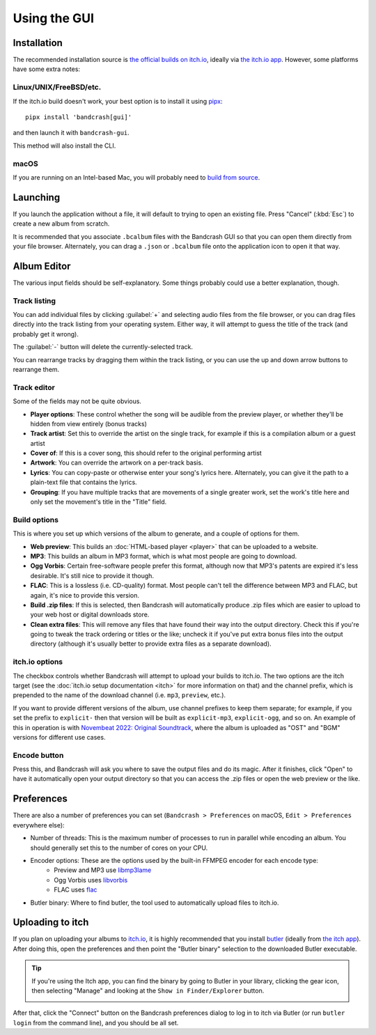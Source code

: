 Using the GUI
=============

Installation
------------

The recommended installation source is `the official builds on itch.io <https://fluffy.itch.io/bandcrash>`_, ideally via `the itch.io app <https://itch.io/app/>`_. However, some platforms have some extra notes:

Linux/UNIX/FreeBSD/etc.
^^^^^^^^^^^^^^^^^^^^^^^

If the itch.io build doesn't work, your best option is to install it using `pipx <https://pipx.pypa.io/>`_::

  pipx install 'bandcrash[gui]'

and then launch it with ``bandcrash-gui``.

This method will also install the CLI.

macOS
^^^^^

If you are running on an Intel-based Mac, you will probably need to `build from source <https://github.com/fluffy-critter/bandcrash/?tab=readme-ov-file#installation>`_.

Launching
---------

If you launch the application without a file, it will default to trying to open an existing file. Press "Cancel" (:kbd:`Esc`) to create a new album from scratch.

It is recommended that you associate ``.bcalbum`` files with the Bandcrash GUI so that you can open them directly from your file browser. Alternately, you can drag a ``.json`` or ``.bcalbum`` file onto the application icon to open it that way.

Album Editor
------------

.. image:: main-gui.png
   :scale: 33 %
   :alt: The main user interface

The various input fields should be self-explanatory. Some things probably could use a better explanation, though.

Track listing
^^^^^^^^^^^^^

You can add individual files by clicking :guilabel:`+` and selecting audio files from the file browser, or you can drag files directly into the track listing from your operating system. Either way, it will attempt to guess the title of the track (and probably get it wrong).

The :guilabel:`-` button will delete the currently-selected track.

You can rearrange tracks by dragging them within the track listing, or you can use the up and down arrow buttons to rearrange them.

Track editor
^^^^^^^^^^^^

Some of the fields may not be quite obvious.

* **Player options**: These control whether the song will be audible from the preview player, or whether they'll be hidden from view entirely (bonus tracks)
* **Track artist**: Set this to override the artist on the single track, for example if this is a compilation album or a guest artist
* **Cover of**: If this is a cover song, this should refer to the original performing artist
* **Artwork**: You can override the artwork on a per-track basis.
* **Lyrics**: You can copy-paste or otherwise enter your song's lyrics here. Alternately, you can give it the path to a plain-text file that contains the lyrics.
* **Grouping**: If you have multiple tracks that are movements of a single greater work, set the work's title here and only set the movement's title in the "Title" field.

Build options
^^^^^^^^^^^^^

This is where you set up which versions of the album to generate, and a couple of options for them.

* **Web preview**: This builds an :doc:`HTML-based player <player>` that can be uploaded to a website.
* **MP3**: This builds an album in MP3 format, which is what most people are going to download.
* **Ogg Vorbis**: Certain free-software people prefer this format, although now that MP3's patents are expired it's less desirable. It's still nice to provide it though.
* **FLAC**: This is a lossless (i.e. CD-quality) format. Most people can't tell the difference between MP3 and FLAC, but again, it's nice to provide this version.
* **Build .zip files**: If this is selected, then Bandcrash will automatically produce .zip files which are easier to upload to your web host or digital downloads store.
* **Clean extra files**: This will remove any files that have found their way into the output directory. Check this if you're going to tweak the track ordering or titles or the like; uncheck it if you've put extra bonus files into the output directory (although it's usually better to provide extra files as a separate download).

itch.io options
^^^^^^^^^^^^^^^

The checkbox controls whether Bandcrash will attempt to upload your builds to itch.io. The two options are the itch target (see the :doc:`itch.io setup documentation <itch>` for more information on that) and the channel prefix, which is prepended to the name of the download channel (i.e. ``mp3``, ``preview``, etc.).

If you want to provide different versions of the album, use channel prefixes to keep them separate; for example, if you set the prefix to ``explicit-`` then that version will be built as ``explicit-mp3``, ``explicit-ogg``, and so on. An example of this in operation is with `Novembeat 2022: Original Soundtrack <https://fluffy.itch.io/novembeat-2022>`_, where the album is uploaded as "OST" and "BGM" versions for different use cases.

Encode button
^^^^^^^^^^^^^

Press this, and Bandcrash will ask you where to save the output files and do its magic. After it finishes, click "Open" to have it automatically open your output directory so that you can access the .zip files or open the web preview or the like.

Preferences
-----------

There are also a number of preferences you can set (``Bandcrash > Preferences`` on macOS, ``Edit > Preferences`` everywhere else):

.. image:: prefs-gui.png
   :scale: 33 %
   :alt: The preferences window

* Number of threads: This is the maximum number of processes to run in parallel while encoding an album. You should generally set this to the number of cores on your CPU.
* Encoder options: These are the options used by the built-in FFMPEG encoder for each encode type:
    * Preview and MP3 use `libmp3lame <https://www.ffmpeg.org/ffmpeg-codecs.html#libmp3lame-1>`_
    * Ogg Vorbis uses `libvorbis <https://www.ffmpeg.org/ffmpeg-codecs.html#libvorbis>`_
    * FLAC uses `flac <https://www.ffmpeg.org/ffmpeg-codecs.html#flac-2>`_
* Butler binary: Where to find butler, the tool used to automatically upload files to itch.io.

Uploading to itch
-----------------

If you plan on uploading your albums to `itch.io <https://itch.io>`_, it is highly recommended that you install `butler <https://itch.io/docs/butler/>`_ (ideally from `the itch app <https://itch.io/app>`_). After doing this, open the preferences and then point the "Butler binary" selection to the downloaded Butler executable.

.. TIP::
   If you're using the Itch app, you can find the binary by going to Butler in your library, clicking the gear icon, then selecting "Manage" and looking at the ``Show in Finder/Explorer`` button.

   .. image:: wheres-butler.png
      :alt: Where to see the Butler binary path

After that, click the "Connect" button on the Bandcrash preferences dialog to log in to itch via Butler (or run ``butler login`` from the command line), and you should be all set.
